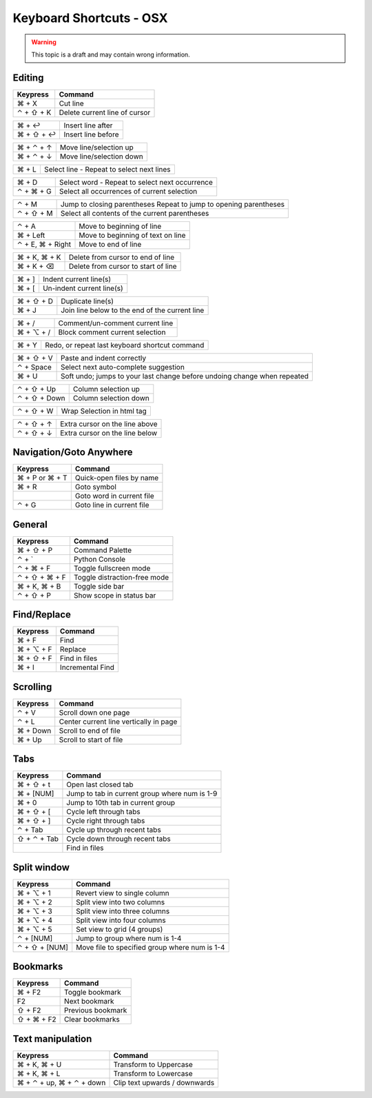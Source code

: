 .. sublime: wordWrap false

Keyboard Shortcuts - OSX
==================================

.. warning::
    This topic is a draft and may contain wrong information.

Editing
-------

+-----------------+-----------------------------------------------------------+
| Keypress        | Command                                                   |
+=================+===========================================================+
| ⌘ + X           | Cut line                                                  |
+-----------------+-----------------------------------------------------------+
| ⌃ + ⇧ +  K      | Delete current line of cursor                             |
+-----------------+-----------------------------------------------------------+

+-----------------+-----------------------------------------------------------+
| ⌘ + ↩           | Insert line after                                         |
+-----------------+-----------------------------------------------------------+
| ⌘ + ⇧ + ↩       | Insert line before                                        |
+-----------------+-----------------------------------------------------------+

+-----------------+-----------------------------------------------------------+
| ⌘ + ⌃ + ↑       | Move line/selection up                                    |
+-----------------+-----------------------------------------------------------+
| ⌘ + ⌃ + ↓       | Move line/selection down                                  |
+-----------------+-----------------------------------------------------------+

+-----------------+-----------------------------------------------------------+
| ⌘ + L           | Select line - Repeat to select next lines                 |
+-----------------+-----------------------------------------------------------+



+-----------------+-----------------------------------------------------------+
| ⌘ + D           | Select word - Repeat to select next occurrence            |
+-----------------+-----------------------------------------------------------+
| ⌃ + ⌘ + G       | Select all occurrences of current selection               |
+-----------------+-----------------------------------------------------------+

+-----------------+-----------------------------------------------------------+
| ⌃ + M           | Jump to closing parentheses                               |
|                 | Repeat to jump to opening parentheses                     |
+-----------------+-----------------------------------------------------------+
| ⌃ + ⇧ + M       | Select all contents of the current parentheses            |
+-----------------+-----------------------------------------------------------+

+-----------------+-----------------------------------------------------------+
| ⌃ + A           | Move to beginning of line                                 |
+-----------------+-----------------------------------------------------------+
| ⌘ + Left        | Move to beginning of text on line                         |
+-----------------+-----------------------------------------------------------+
| ⌃ + E, ⌘ + Right| Move to end of line                                       |
+-----------------+-----------------------------------------------------------+

+-----------------+-----------------------------------------------------------+
| ⌘ + K, ⌘ + K    | Delete from cursor to end of line                         |
+-----------------+-----------------------------------------------------------+
| ⌘ + K + ⌫       | Delete from cursor to start of line                       |
+-----------------+-----------------------------------------------------------+

+-----------------+-----------------------------------------------------------+
| ⌘ + ]           | Indent current line(s)                                    |
+-----------------+-----------------------------------------------------------+
| ⌘ + [           | Un-indent current line(s)                                 |
+-----------------+-----------------------------------------------------------+

+-----------------+-----------------------------------------------------------+
| ⌘ + ⇧ + D       | Duplicate line(s)                                         |
+-----------------+-----------------------------------------------------------+
| ⌘ + J           | Join line below to the end of the current line            |
+-----------------+-----------------------------------------------------------+

+-----------------+-----------------------------------------------------------+
| ⌘ + /           | Comment/un-comment current line                           |
+-----------------+-----------------------------------------------------------+
| ⌘ + ⌥ + /       | Block comment current selection                           |
+-----------------+-----------------------------------------------------------+

+-----------------+-----------------------------------------------------------+
| ⌘ + Y           | Redo, or repeat last keyboard shortcut command            |
+-----------------+-----------------------------------------------------------+

+-----------------+-----------------------------------------------------------+
| ⌘ + ⇧ + V       | Paste and indent correctly                                |
+-----------------+-----------------------------------------------------------+
| ⌃ + Space       | Select next auto-complete suggestion                      |
+-----------------+-----------------------------------------------------------+
| ⌘ + U           | Soft undo; jumps to your last change before               |
|                 | undoing change when repeated                              |
+-----------------+-----------------------------------------------------------+

+-----------------+-----------------------------------------------------------+
| ⌃ + ⇧ + Up      | Column selection up                                       |
+-----------------+-----------------------------------------------------------+
| ⌃ + ⇧ + Down    | Column selection down                                     |
+-----------------+-----------------------------------------------------------+

+-----------------+-----------------------------------------------------------+
| ⌃ + ⇧ +  W      | Wrap  Selection in html tag                               |
+-----------------+-----------------------------------------------------------+





+-----------------+-----------------------------------------------------------+
| ⌃ + ⇧ + ↑       | Extra cursor on the line above                            |
+-----------------+-----------------------------------------------------------+
| ⌃ + ⇧ + ↓       | Extra cursor on the line below                            |
+-----------------+-----------------------------------------------------------+

Navigation/Goto Anywhere
------------------------

+-----------------+-----------------------------------------------------------+
| Keypress        | Command                                                   |
+=================+===========================================================+
| ⌘ + P or ⌘ + T  | Quick-open files by name                                  |
+-----------------+-----------------------------------------------------------+
| ⌘ + R           | Goto symbol                                               |
+-----------------+-----------------------------------------------------------+
|                 | Goto word in current file                                 |
+-----------------+-----------------------------------------------------------+
| ⌃ + G           | Goto line in current file                                 |
+-----------------+-----------------------------------------------------------+

General
------------------------

+-----------------+-----------------------------------------------------------+
| Keypress        | Command                                                   |
+=================+===========================================================+
| ⌘ + ⇧ + P       | Command Palette                                           |
+-----------------+-----------------------------------------------------------+
| ⌃ + `           | Python Console                                            |
+-----------------+-----------------------------------------------------------+
| ⌃ + ⌘ + F       | Toggle fullscreen mode                                    |
+-----------------+-----------------------------------------------------------+
| ⌃ + ⇧ + ⌘ + F   | Toggle distraction-free mode                              |
+-----------------+-----------------------------------------------------------+
| ⌘ + K, ⌘ + B    | Toggle side bar                                           |
+-----------------+-----------------------------------------------------------+
| ⌃ + ⇧ + P       | Show scope in status bar                                  |
+-----------------+-----------------------------------------------------------+

Find/Replace
------------------------

+-----------------+-----------------------------------------------------------+
| Keypress        | Command                                                   |
+=================+===========================================================+
| ⌘ + F           | Find                                                      |
+-----------------+-----------------------------------------------------------+
| ⌘ + ⌥ + F       | Replace                                                   |
+-----------------+-----------------------------------------------------------+
| ⌘ + ⇧ + F       | Find in files                                             |
+-----------------+-----------------------------------------------------------+
| ⌘ + I           | Incremental Find                                          |
+-----------------+-----------------------------------------------------------+

Scrolling
------------------------

+-----------------+-----------------------------------------------------------+
| Keypress        | Command                                                   |
+=================+===========================================================+
| ⌃ + V           | Scroll down one page                                      |
+-----------------+-----------------------------------------------------------+
| ⌃ + L           | Center current line vertically in page                    |
+-----------------+-----------------------------------------------------------+
| ⌘ + Down        | Scroll to end of file                                     |
+-----------------+-----------------------------------------------------------+
| ⌘ + Up          | Scroll to start of file                                   |
+-----------------+-----------------------------------------------------------+

Tabs
------------------------

+-----------------+-----------------------------------------------------------+
| Keypress        | Command                                                   |
+=================+===========================================================+
| ⌘ + ⇧ + t       | Open last closed tab                                      |
+-----------------+-----------------------------------------------------------+
| ⌘ + [NUM]       | Jump to tab in current group where num is 1-9             |
+-----------------+-----------------------------------------------------------+
| ⌘ + 0           | Jump to 10th tab in current group                         |
+-----------------+-----------------------------------------------------------+
| ⌘ + ⇧ + [       | Cycle left through tabs                                   |
+-----------------+-----------------------------------------------------------+
| ⌘ + ⇧ + ]       | Cycle right through tabs                                  |
+-----------------+-----------------------------------------------------------+
| ⌃ + Tab         | Cycle up through recent tabs                              |
+-----------------+-----------------------------------------------------------+
| ⇧ + ⌃ + Tab     | Cycle down through recent tabs                            |
+-----------------+-----------------------------------------------------------+
|                 | Find in files                                             |
+-----------------+-----------------------------------------------------------+

Split window
------------------------

+-----------------+-----------------------------------------------------------+
| Keypress        | Command                                                   |
+=================+===========================================================+
| ⌘ + ⌥ + 1       | Revert view to single column                              |
+-----------------+-----------------------------------------------------------+
| ⌘ + ⌥ + 2       | Split view into two columns                               |
+-----------------+-----------------------------------------------------------+
| ⌘ + ⌥ + 3       | Split view into three columns                             |
+-----------------+-----------------------------------------------------------+
| ⌘ + ⌥ + 4       | Split view into four columns                              |
+-----------------+-----------------------------------------------------------+
| ⌘ + ⌥ + 5       | Set view to grid (4 groups)                               |
+-----------------+-----------------------------------------------------------+
| ⌃ + [NUM]       | Jump to group where num is 1-4                            |
+-----------------+-----------------------------------------------------------+
| ⌃ + ⇧ + [NUM]   | Move file to specified group where num is 1-4             |
+-----------------+-----------------------------------------------------------+

Bookmarks
------------------------

+-----------------+-----------------------------------------------------------+
| Keypress        | Command                                                   |
+=================+===========================================================+
| ⌘ + F2          | Toggle bookmark                                           |
+-----------------+-----------------------------------------------------------+
| F2              | Next bookmark                                             |
+-----------------+-----------------------------------------------------------+
| ⇧ + F2          | Previous bookmark                                         |
+-----------------+-----------------------------------------------------------+
| ⇧ + ⌘ + F2      | Clear bookmarks                                           |
+-----------------+-----------------------------------------------------------+

Text manipulation
------------------------

+---------------------------+-------------------------------------------------+
| Keypress                  | Command                                         |
+===========================+=================================================+
| ⌘ + K, ⌘ + U              | Transform to Uppercase                          |
+---------------------------+-------------------------------------------------+
| ⌘ + K, ⌘ + L              | Transform to Lowercase                          |
+---------------------------+-------------------------------------------------+
| ⌘ + ⌃ + up,  ⌘ + ⌃ + down |  Clip text upwards / downwards                  |
+---------------------------+-------------------------------------------------+
